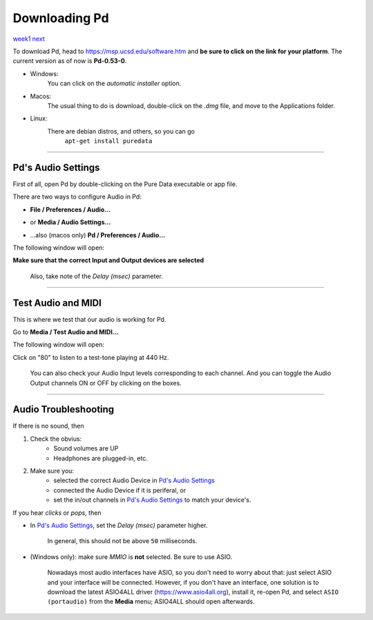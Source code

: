 ==============
Downloading Pd
==============

`week1 </week1>`_ `next </week1/why_pd.html>`_

| To download Pd, head to https://msp.ucsd.edu/software.htm and **be sure to click on the link for your platform**. The current version as of now is **Pd-0.53-0**.

- Windows:
    You can click on the *automatic installer* option. 
- Macos:
    The usual thing to do is download, double-click on the *.dmg* file, and move to the Applications folder.
- Linux:
    There are debian distros, and others, so you can go
             ``apt-get install puredata``

----

Pd's Audio Settings
===================

First of all, open Pd by double-clicking on the Pure Data executable or app file.

There are two ways to configure Audio in Pd:

-  **File / Preferences / Audio...**

.. image:: /images/1.0.1.captura-windows-1.jpeg
    :width: 400

-  or **Media / Audio Settings...**

.. image:: /images/1.0.2.captura-windows-2.jpeg
    :width: 400

- ...also (macos only) **Pd / Preferences / Audio...**

.. image:: /images/1.0.3.captura-mac.png
    :width: 400

The following window will open:

.. image:: /images/1.0.4.captura-audio-prefs.png
    :width: 400
    :caption: Pd's Audio Settings window

**Make sure that the correct Input and Output devices are selected**

    Also, take note of the *Delay (msec)* parameter.

----

Test Audio and MIDI
===================

This is where we test that our audio is working for Pd.

Go to **Media / Test Audio and MIDI...**

.. image:: /images/1.0.6.test-a-midi.png
    :width: 400
    :caption: Menu entry to open Test Audio and MIDI

The following window will open:

.. image:: /images/1.0.5.mac-testtone.png
    :width: 400
    :caption: Test Audio and MIDI Screenshot

Click on "80" to listen to a test-tone playing at 440 Hz. 

    You can also check your Audio Input levels corresponding to each channel.
    And you can toggle the Audio Output channels ON or OFF by clicking on the boxes.

----

Audio Troubleshooting
=====================

If there is no sound, then

1. Check the obvius: 
    - Sound volumes are UP
    - Headphones are plugged-in, etc.
2. Make sure you:
    - selected the correct Audio Device in `Pd's Audio Settings`_
    - connected the Audio Device if it is periferal, or
    - set the in/out channels in `Pd's Audio Settings`_ to match your device's.

If you hear *clicks* or *pops*, then

- In `Pd's Audio Settings`_, set the *Delay (msec)* parameter higher.

    In general, this should not be above ``50`` milliseconds.

- (Windows only): make sure `MMIO` is **not** selected. Be sure to use ASIO. 

    Nowadays most audio interfaces have ASIO, so you don't need to worry about that: just select ASIO and your interface will be connected. However, if you don't have an interface, one solution is to download the latest ASIO4ALL driver (https://www.asio4all.org), install it, re-open Pd, and select ``ASIO (portaudio)`` from the **Media** menu; ASIO4ALL should open afterwards.

